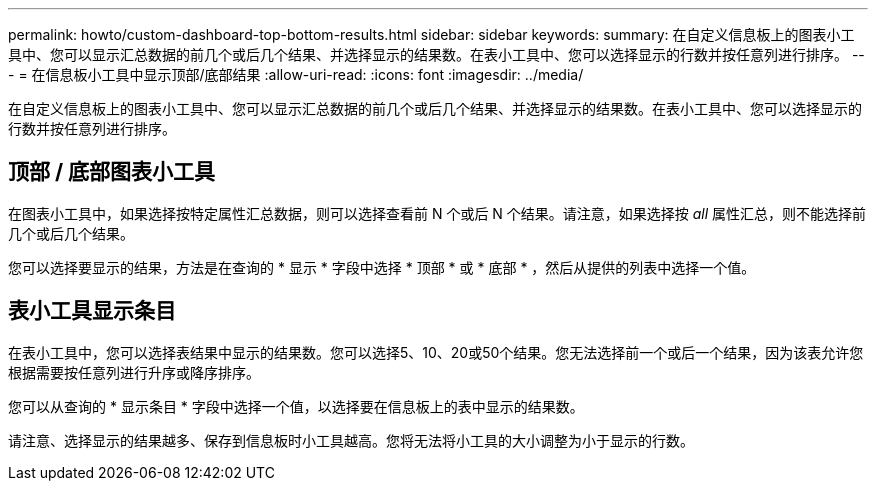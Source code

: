 ---
permalink: howto/custom-dashboard-top-bottom-results.html 
sidebar: sidebar 
keywords:  
summary: 在自定义信息板上的图表小工具中、您可以显示汇总数据的前几个或后几个结果、并选择显示的结果数。在表小工具中、您可以选择显示的行数并按任意列进行排序。 
---
= 在信息板小工具中显示顶部/底部结果
:allow-uri-read: 
:icons: font
:imagesdir: ../media/


[role="lead"]
在自定义信息板上的图表小工具中、您可以显示汇总数据的前几个或后几个结果、并选择显示的结果数。在表小工具中、您可以选择显示的行数并按任意列进行排序。



== 顶部 / 底部图表小工具

在图表小工具中，如果选择按特定属性汇总数据，则可以选择查看前 N 个或后 N 个结果。请注意，如果选择按 _all_ 属性汇总，则不能选择前几个或后几个结果。

您可以选择要显示的结果，方法是在查询的 * 显示 * 字段中选择 * 顶部 * 或 * 底部 * ，然后从提供的列表中选择一个值。



== 表小工具显示条目

在表小工具中，您可以选择表结果中显示的结果数。您可以选择5、10、20或50个结果。您无法选择前一个或后一个结果，因为该表允许您根据需要按任意列进行升序或降序排序。

您可以从查询的 * 显示条目 * 字段中选择一个值，以选择要在信息板上的表中显示的结果数。

请注意、选择显示的结果越多、保存到信息板时小工具越高。您将无法将小工具的大小调整为小于显示的行数。
